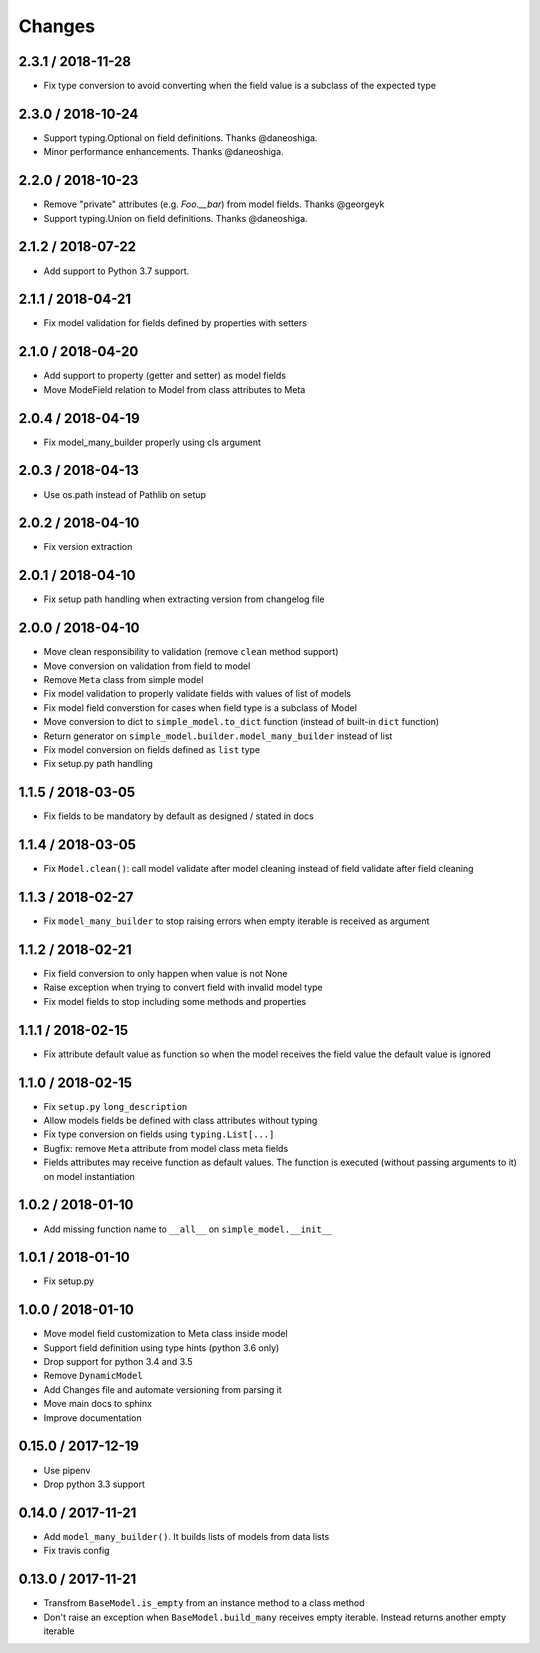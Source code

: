 =======
Changes
=======

2.3.1 / 2018-11-28
==================

* Fix type conversion to avoid converting when the field value is a subclass of the expected type

2.3.0 / 2018-10-24
==================

* Support typing.Optional on field definitions. Thanks @daneoshiga.
* Minor performance enhancements. Thanks @daneoshiga.


2.2.0 / 2018-10-23
==================

* Remove "private" attributes (e.g. `Foo.__bar`) from model fields. Thanks @georgeyk
* Support typing.Union on field definitions. Thanks @daneoshiga.


2.1.2 / 2018-07-22
==================

* Add support to Python 3.7 support.


2.1.1 / 2018-04-21
==================

* Fix model validation for fields defined by properties with setters


2.1.0 / 2018-04-20
==================

* Add support to property (getter and setter) as model fields
* Move ModeField relation to Model from class attributes to Meta


2.0.4 / 2018-04-19
==================

* Fix model_many_builder properly using cls argument


2.0.3 / 2018-04-13
==================

* Use os.path instead of Pathlib on setup


2.0.2 / 2018-04-10
==================

* Fix version extraction


2.0.1 / 2018-04-10
==================

* Fix setup path handling when extracting version from changelog file


2.0.0 / 2018-04-10
==================

* Move clean responsibility to validation (remove ``clean`` method support)
* Move conversion on validation from field to model
* Remove ``Meta`` class from simple model
* Fix model validation to properly validate fields with values of list of models
* Fix model field converstion for cases when field type is a subclass of Model
* Move conversion to dict to ``simple_model.to_dict`` function (instead of built-in ``dict`` function)
* Return generator on ``simple_model.builder.model_many_builder`` instead of list
* Fix model conversion on fields defined as ``list`` type
* Fix setup.py path handling


1.1.5 / 2018-03-05
==================

* Fix fields to be mandatory by default as designed / stated in docs


1.1.4 / 2018-03-05
==================

* Fix ``Model.clean()``: call model validate after model cleaning instead of field validate after field cleaning


1.1.3 / 2018-02-27
==================

* Fix ``model_many_builder`` to stop raising errors when empty iterable is received as argument


1.1.2 / 2018-02-21
==================

* Fix field conversion to only happen when value is not None
* Raise exception when trying to convert field with invalid model type
* Fix model fields to stop including some methods and properties


1.1.1 / 2018-02-15
==================

* Fix attribute default value as function so when the model receives the field value the default value is ignored


1.1.0 / 2018-02-15
==================

* Fix ``setup.py`` ``long_description``
* Allow models fields be defined with class attributes without typing
* Fix type conversion on fields using ``typing.List[...]``
* Bugfix: remove ``Meta`` attribute from model class meta fields
* Fields attributes may receive function as default values. The function is executed
  (without passing arguments to it) on model instantiation


1.0.2 / 2018-01-10
==================

* Add missing function name to ``__all__`` on ``simple_model.__init__``


1.0.1 / 2018-01-10
==================

* Fix setup.py


1.0.0 / 2018-01-10
==================

* Move model field customization to Meta class inside model
* Support field definition using type hints (python 3.6 only)
* Drop support for python 3.4 and 3.5
* Remove ``DynamicModel``
* Add Changes file and automate versioning from parsing it
* Move main docs to sphinx
* Improve documentation


0.15.0 / 2017-12-19
===================

* Use pipenv
* Drop python 3.3 support


0.14.0 / 2017-11-21
===================

* Add ``model_many_builder()``. It builds lists of models from data lists
* Fix travis config


0.13.0 / 2017-11-21
===================

* Transfrom ``BaseModel.is_empty`` from an instance method to a class method
* Don't raise an exception when ``BaseModel.build_many`` receives empty iterable. Instead returns another empty iterable
